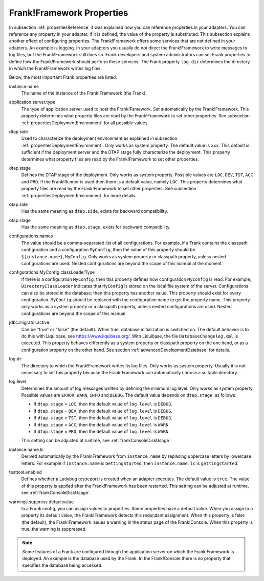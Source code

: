 .. _propertiesFramework:

Frank!Framework Properties
==========================

In subsection :ref:`propertiesReference` it was explained how you can reference properties in your adapters. You can reference any property in your adapter. If it is defined, the value of the property is substituted. This subsection explains another effect of configuring properties. The Frank!Framework offers some services that are not defined in your adapters. An example is logging. In your adapters you usually do not direct the Frank!Framework to write messages to log files, but the Frank!Framework still does so. Frank developers and system administrators can set Frank properties to define how the Frank!Framework should perform these services. The Frank property ``log.dir`` determines the directory in which the Frank!Framework writes log files.

Below, the most important Frank properties are listed.

instance.name
  The name of the instance of the Frank!Framework (the Frank).

application.server.type
  The type of application server used to host the Frank!Famework. Set automatically by the Frank!Framework. This property determines what property files are read by the Frank!Framework to set other properties. See subsection :ref:`propertiesDeploymentEnvironment` for all possible values.

dtap.side
  Used to characterize the deployment environment as explained in subsection :ref:`propertiesDeploymentEnvironment`. Only works as system property. The default value is ``xxx``. This default is sufficient if the deployment server and the DTAP stage fully characterize the deployment. This property determines what property files are read by the Frank!Framework to set other properties.

dtap.stage
  Defines the DTAP stage of the deployment. Only works as system property. Possible values are ``LOC``, ``DEV``, ``TST``, ``ACC`` and ``PRD``. If the Frank!Runner is used then there is a default value, namely ``LOC``. This property determines what property files are read by the Frank!Framework to set other properties. See subsection :ref:`propertiesDeploymentEnvironment` for more details.

otap.side
  Has the same meaning as ``dtap.side``, exists for backward compatibility.

otap.stage
  Has the same meaning as ``dtap.stage``, exists for backward compatibility.

configurations.names
  The value should be a comma-separated list of all configurations. For example, if a Frank contains the classpath configuration and a configuration ``MyConfig``, then the value of this property should be ``${instance.name},MyConfig``. Only works as system property or classpath property, unless nested configurations are used. Nested configurations are beyond the scope of this manual at the moment.

configurations.MyConfig.classLoaderType
  If there is a configuration ``MyConfig``, then this property defines how configuration ``MyConfig`` is read. For example, ``DirectoryClassLoader`` indicates that ``MyConfig`` is stored on the local file system of the server. Configurations can also be stored in the database; then this property has another value. This property should exist for every configuration. ``MyConfig`` should be replaced with the configuration name to get the property name. This property only works as a system property or a classpath property, unless nested configurations are used. Nested configurations are beyond the scope of this manual.

jdbc.migrator.active
  Can be "true" or "false" (the default). When true, database initialization is switched on. The default behavior is to do this with Liquibase, see https://www.liquibase.org/. With Liquibase, the file ``DatabaseChangelog.xml`` is executed. This property behaves differently as a system property or classpath property on the one hand, or as a configuration property on the other hand. See section :ref:`advancedDevelopmentDatabase` for details.

log.dir
  The directory to which the Frank!Framework writes its log files. Only works as system property. Usually it is not necessary to set this property because the Frank!Framework can automatically choose a suitable directory.

log.level
  Determines the amount of log messages written by defining the minimum log level. Only works as system property. Possible values are ``ERROR``, ``WARN``, ``INFO`` and ``DEBUG``. The default value depends on ``dtap.stage``, as follows:

  * If ``dtap.stage`` = ``LOC``, then the default value of ``log.level`` is ``DEBUG``.
  * If ``dtap.stage`` = ``DEV``, then the default value of ``log.level`` is ``DEBUG``.
  * If ``dtap.stage`` = ``TST``, then the default value of ``log.level`` is ``DEBUG``.
  * If ``dtap.stage`` = ``ACC``, then the default value of ``log.level`` is ``WARN``.
  * If ``dtap.stage`` = ``PRD``, then the default value of ``log.level`` is ``WARN``.

  This setting can be adjusted at runtime, see :ref:`frankConsoleDiskUsage`.

instance.name.lc
  Derived automatically by the Frank!Framework from ``instance.name`` by replacing uppercase letters by lowercase letters. For example if ``instance.name`` is ``GettingStarted``, then ``instance.name.lc`` is ``gettingstarted``.

testtool.enabled
  Defines whether a Ladybug testreport is created when an adapter executes. The default value is ``true``. The value of this property is applied after the Frank!Framework has been restarted. This setting can be adjusted at runtime, see :ref:`frankConsoleDiskUsage`.

warnings.suppress.defaultvalue
  In a Frank config, you can assign values to properties. Some properties have a default value. When you assign to a property its default value, the Frank!Framework detects this redundant assignment. When this property is false (the default), the Frank!Framework issues a warning in the status page of the Frank!Console. When this property is true, the warning is suppressed.

.. NOTE::

   Some features of a Frank are configured through the application server on which the Frank!Framework is deployed. An example is the database used by the Frank. In the Frank!Console there is no property that specifies the database being accessed.
